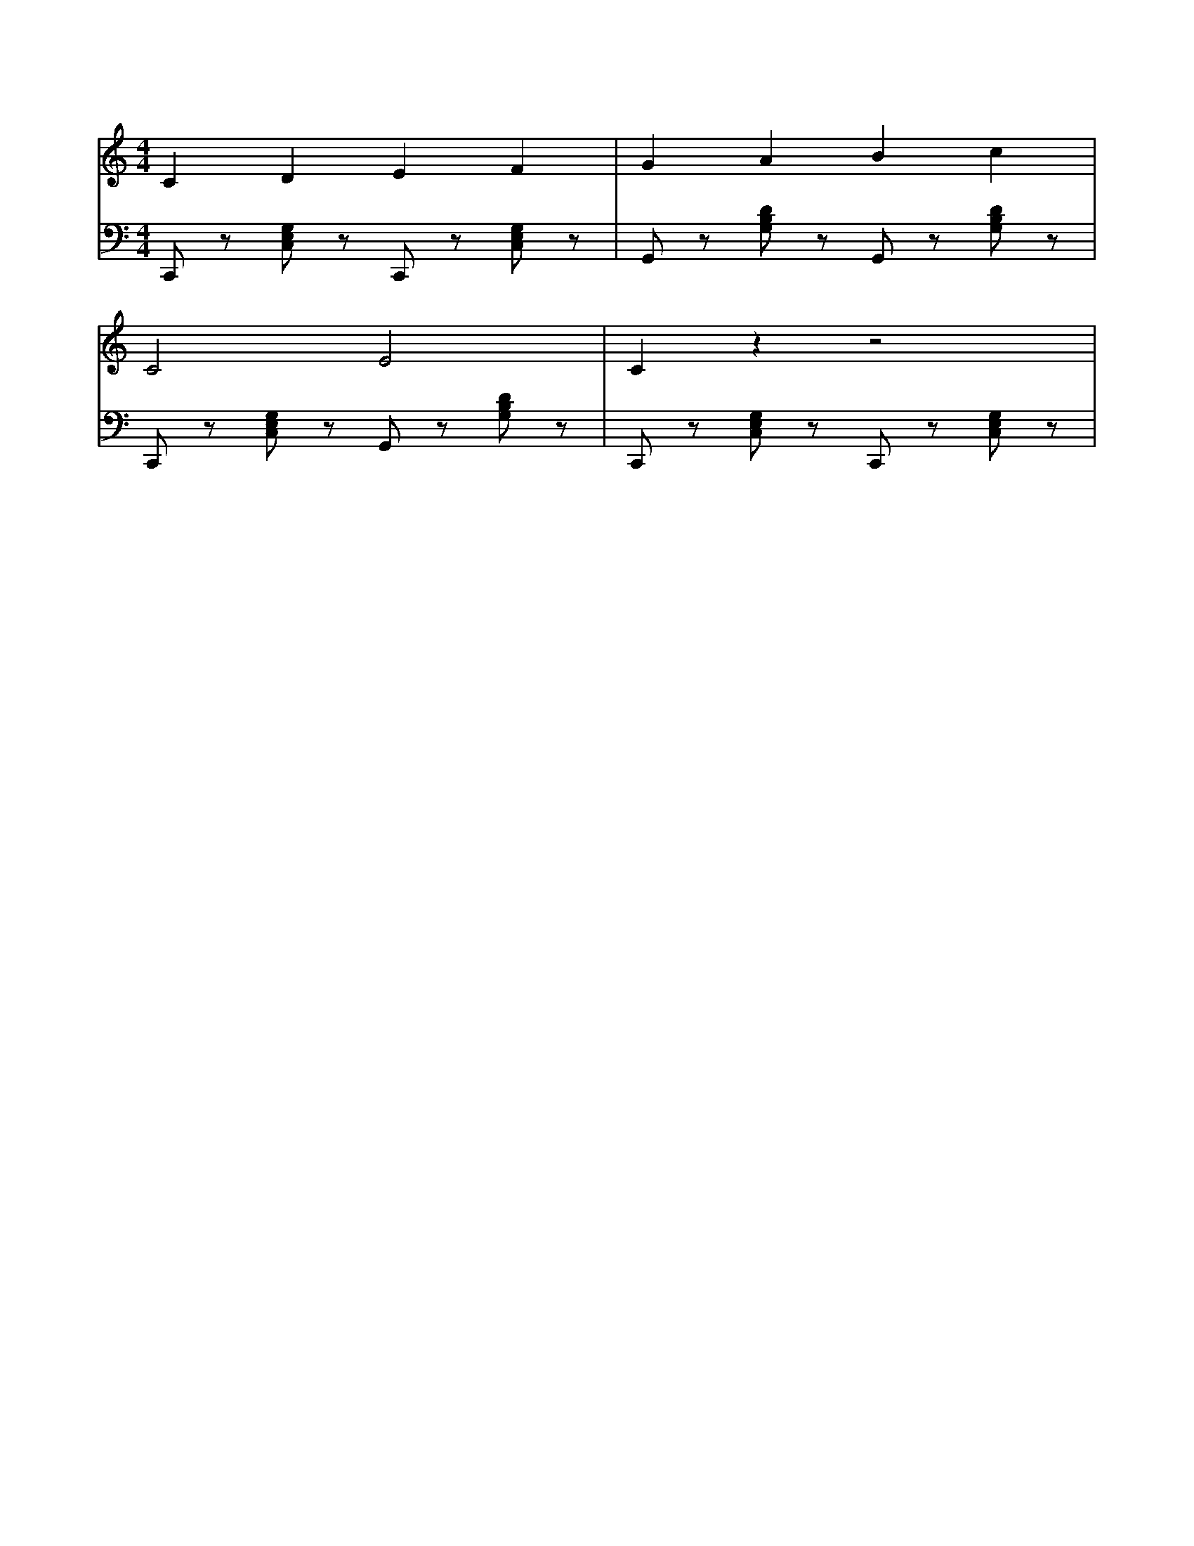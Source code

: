 X: 3
M: 4/4
L: 1/8
V: 1 clef=treble
V: 2 clef=bass
K: C
%
[V:1] C2D2E2F2|G2A2B2c2|
[V:2] C,,z [C,E,G,]z C,,z [C,E,G,]z|G,,z [G,B,D]z G,,z [G,B,D]z|
%
[V:1] C4E4|C2z2z4|
[V:2] C,,z [C,E,G,]z G,,z [G,B,D]z|C,,z [C,E,G,]z C,,z [C,E,G,]z|
